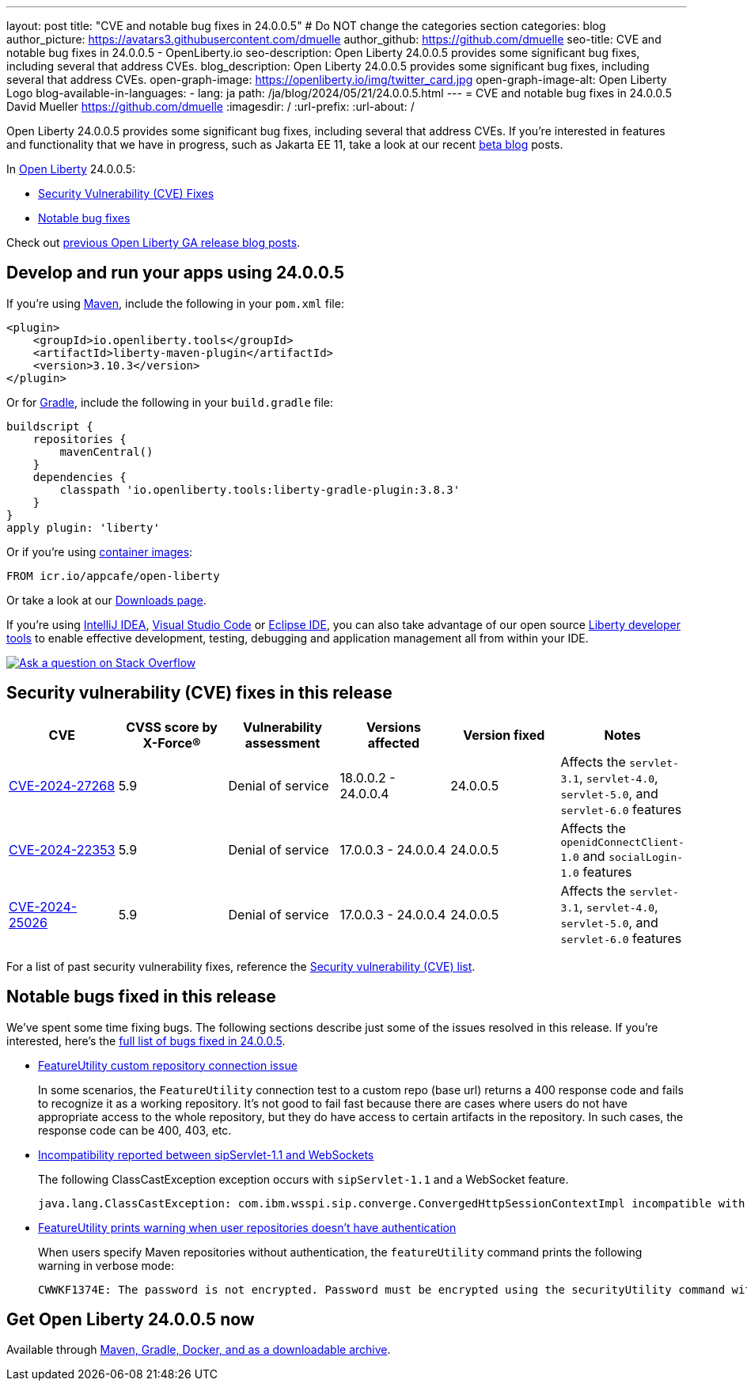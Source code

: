---
layout: post
title: "CVE and notable bug fixes in 24.0.0.5"
# Do NOT change the categories section
categories: blog
author_picture: https://avatars3.githubusercontent.com/dmuelle
author_github: https://github.com/dmuelle
seo-title: CVE and notable bug fixes in 24.0.0.5 - OpenLiberty.io
seo-description: Open Liberty 24.0.0.5 provides some significant bug fixes, including several that address CVEs.
blog_description: Open Liberty 24.0.0.5 provides some significant bug fixes, including several that address CVEs.
open-graph-image: https://openliberty.io/img/twitter_card.jpg
open-graph-image-alt: Open Liberty Logo
blog-available-in-languages:
- lang: ja
  path: /ja/blog/2024/05/21/24.0.0.5.html
---
= CVE and notable bug fixes in 24.0.0.5
David Mueller <https://github.com/dmuelle>
:imagesdir: /
:url-prefix:
:url-about: /
//Blank line here is necessary before starting the body of the post.

Open Liberty 24.0.0.5 provides some significant bug fixes, including several that address CVEs. If you’re interested in features and functionality that we have in progress, such as Jakarta EE 11, take a look at our recent link:{url-prefix}/blog/?search=beta&key=tag[beta blog] posts.

In link:{url-about}[Open Liberty] 24.0.0.5:


* <<CVEs, Security Vulnerability (CVE) Fixes>>
* <<bugs, Notable bug fixes>>


Check out link:{url-prefix}/blog/?search=release&search!=beta[previous Open Liberty GA release blog posts].


[#run]

// // // // // // // //
// LINKS
//
// OpenLiberty.io site links:
// link:{url-prefix}/guides/maven-intro.html[Maven]
//
// Off-site links:
//link:https://openapi-generator.tech/docs/installation#jar[Download Instructions]
//
// IMAGES
//
// Place images in ./img/blog/
// Use the syntax:
// image::/img/blog/log4j-rhocp-diagrams/current-problem.png[Logging problem diagram,width=70%,align="center"]
// // // // // // // //

== Develop and run your apps using 24.0.0.5

If you're using link:{url-prefix}/guides/maven-intro.html[Maven], include the following in your `pom.xml` file:

[source,xml]
----
<plugin>
    <groupId>io.openliberty.tools</groupId>
    <artifactId>liberty-maven-plugin</artifactId>
    <version>3.10.3</version>
</plugin>
----

Or for link:{url-prefix}/guides/gradle-intro.html[Gradle], include the following in your `build.gradle` file:

[source,gradle]
----
buildscript {
    repositories {
        mavenCentral()
    }
    dependencies {
        classpath 'io.openliberty.tools:liberty-gradle-plugin:3.8.3'
    }
}
apply plugin: 'liberty'
----


Or if you're using link:{url-prefix}/docs/latest/container-images.html[container images]:

[source]
----
FROM icr.io/appcafe/open-liberty
----

Or take a look at our link:{url-prefix}/start/[Downloads page].

If you're using link:https://plugins.jetbrains.com/plugin/14856-liberty-tools[IntelliJ IDEA], link:https://marketplace.visualstudio.com/items?itemName=Open-Liberty.liberty-dev-vscode-ext[Visual Studio Code] or link:https://marketplace.eclipse.org/content/liberty-tools[Eclipse IDE], you can also take advantage of our open source link:https://openliberty.io/docs/latest/develop-liberty-tools.html[Liberty developer tools] to enable effective development, testing, debugging and application management all from within your IDE.

[link=https://stackoverflow.com/tags/open-liberty]
image::img/blog/blog_btn_stack.svg[Ask a question on Stack Overflow, align="center"]


// // // // // // // //
// In the preceding section:
// Replace TAG_X/SUB_TAG_X with the given tag of your secton from the contents list
// Replace SUB_FEATURE_TITLE/FEATURE_X_TITLE with the given title from the contents list
// Replace FEATURE with the feature name for the server.xml file e.g. mpHealth-1.4
// Replace LINK with the link for extra information given for the feature
// Replace LINK_DESCRIPTION with a readable description of the information
// // // // // // // //

[#CVEs]
== Security vulnerability (CVE) fixes in this release
[cols="6*"]
|===
|CVE |CVSS score by X-Force® |Vulnerability assessment |Versions affected |Version fixed |Notes

|http://cve.mitre.org/cgi-bin/cvename.cgi?name=CVE-2024-27268[CVE-2024-27268]
|5.9
|Denial of service
|18.0.0.2 - 24.0.0.4
|24.0.0.5
|Affects the `servlet-3.1`, `servlet-4.0`, `servlet-5.0`, and `servlet-6.0` features

|http://cve.mitre.org/cgi-bin/cvename.cgi?name=CVE-2024-22353[CVE-2024-22353]
|5.9
|Denial of service
|17.0.0.3 - 24.0.0.4
|24.0.0.5
|Affects the `openidConnectClient-1.0` and `socialLogin-1.0` features

|http://cve.mitre.org/cgi-bin/cvename.cgi?name=CVE-2024-25026[CVE-2024-25026]
|5.9
|Denial of service
|17.0.0.3 - 24.0.0.4
|24.0.0.5
|Affects the `servlet-3.1`, `servlet-4.0`, `servlet-5.0`, and `servlet-6.0` features
|===

For a list of past security vulnerability fixes, reference the link:{url-prefix}/docs/latest/security-vulnerabilities.html[Security vulnerability (CVE) list].


[#bugs]
== Notable bugs fixed in this release

We’ve spent some time fixing bugs. The following sections describe just some of the issues resolved in this release. If you’re interested, here’s the  link:https://github.com/OpenLiberty/open-liberty/issues?q=label%3Arelease%3A24005+label%3A%22release+bug%22[full list of bugs fixed in 24.0.0.5].


* link:https://github.com/OpenLiberty/open-liberty/issues/28152[FeatureUtility custom repository connection issue]
+
In some scenarios, the `FeatureUtility` connection test to a custom repo (base url) returns a 400 response code and fails to recognize it as a working repository. It's not good to fail fast because there are cases where users do not have appropriate access to the whole repository, but they do have access to certain artifacts in the repository. In such cases, the response code can be 400, 403, etc.

* link:https://github.com/OpenLiberty/open-liberty/issues/28125[Incompatibility reported between sipServlet-1.1 and WebSockets]
+
The following ClassCastException exception occurs with `sipServlet-1.1` and a WebSocket feature.
+
[source,console]
----
java.lang.ClassCastException: com.ibm.wsspi.sip.converge.ConvergedHttpSessionContextImpl incompatible with com.ibm.ws.webcontainer31.session.IHttpSessionContext31 com.ibm.ws.wsoc.WebSocketServletContainerInitialize
----

* link:https://github.com/OpenLiberty/open-liberty/issues/28101[FeatureUtility prints warning when user repositories doesn't have authentication]
+
When users specify Maven repositories without authentication, the `featureUtility` command prints the following warning in verbose mode:
+
[source,console]
----
CWWKF1374E: The password is not encrypted. Password must be encrypted using the securityUtility command with the AES cryptography algorithm as the recommended --encoding option.
----

== Get Open Liberty 24.0.0.5 now

Available through <<run,Maven, Gradle, Docker, and as a downloadable archive>>.
